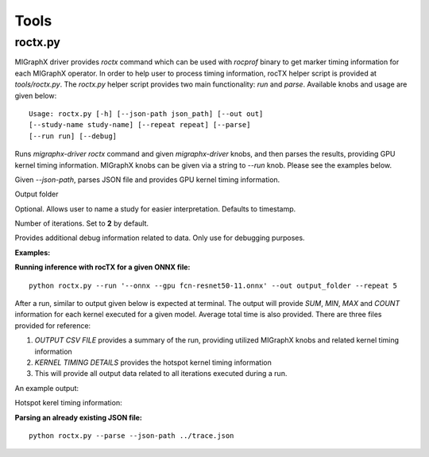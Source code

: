 Tools
=====

roctx.py
--------
MIGraphX driver provides `roctx` command which can be used with `rocprof` binary to get marker timing information for each MIGraphX operator.  
In order to help user to process timing information, rocTX helper script is provided at `tools/roctx.py`.
The `roctx.py` helper script provides two main functionality: `run` and `parse`. Available knobs and usage are given below:

::

    Usage: roctx.py [-h] [--json-path json_path] [--out out]
    [--study-name study-name] [--repeat repeat] [--parse]
    [--run run] [--debug]

.. option::  --run

Runs `migraphx-driver roctx` command and given `migraphx-driver` knobs, and then parses the results, providing GPU kernel timing information.
MIGraphX knobs can be given via a string to `--run` knob. Please see the examples below.

.. option::  --parse

Given `--json-path`, parses JSON file and provides GPU kernel timing information.

.. option::  --out

Output folder

.. option::  --study-name

Optional. Allows user to name a study for easier interpretation. Defaults to timestamp.

.. option::  --repeat

Number of iterations. Set to **2** by default.

.. option::  --debug

Provides additional debug information related to data. Only use for debugging purposes.

**Examples:**

**Running inference with rocTX for a given ONNX file:**
::
    python roctx.py --run '--onnx --gpu fcn-resnet50-11.onnx' --out output_folder --repeat 5

After a run, similar to output given below is expected at terminal. The output will provide `SUM`, `MIN`, `MAX` and `COUNT` information for each kernel executed for a given model.
Average total time is also provided. There are three files provided for reference:

1. `OUTPUT CSV FILE` provides a summary of the run, providing utilized MIGraphX knobs and related kernel timing information
2. `KERNEL TIMING DETAILS` provides the hotspot kernel timing information
3. This will provide all output data related to all iterations executed during a run.

An example output:

.. image:: ./roctx1.jpg

Hotspot kerel timing information:

.. image:: ./roctx2.jpg

**Parsing an already existing JSON file:**
::

    python roctx.py --parse --json-path ../trace.json